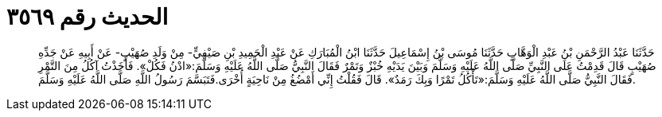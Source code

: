 
= الحديث رقم ٣٥٦٩

[quote.hadith]
حَدَّثَنَا عَبْدُ الرَّحْمَنِ بْنُ عَبْدِ الْوَهَّابِ حَدَّثَنَا مُوسَى بْنُ إِسْمَاعِيلَ حَدَّثَنَا ابْنُ الْمُبَارَكِ عَنْ عَبْدِ الْحَمِيدِ بْنِ صَيْفِيٍّ- مِنْ وَلَدِ صُهَيْبٍ- عَنْ أَبِيهِ عَنْ جَدِّهِ صُهَيْبٍ قَالَ قَدِمْتُ عَلَى النَّبِيِّ صَلَّى اللَّهُ عَلَيْهِ وَسَلَّمَ وَبَيْنَ يَدَيْهِ خُبْزٌ وَتَمْرٌ فَقَالَ النَّبِيُّ صَلَّى اللَّهُ عَلَيْهِ وَسَلَّمَ:«ادْنُ فَكُلْ». فَأَخَذْتُ آكُلُ مِنَ التَّمْرِ فَقَالَ النَّبِيُّ صَلَّى اللَّهُ عَلَيْهِ وَسَلَّمَ:«تَأْكُلُ تَمْرًا وَبِكَ رَمَدٌ». قَالَ فَقُلْتُ إِنِّي أَمْضُغُ مِنْ نَاحِيَةٍ أُخْرَى.فَتَبَسَّمَ رَسُولُ اللَّهِ صَلَّى اللَّهُ عَلَيْهِ وَسَلَّمَ.